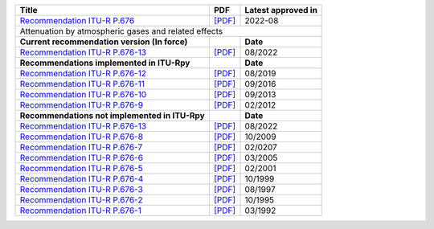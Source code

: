 +------------------------------------------------------------------------------------------+------------------------------------------------------------------------------------------+------------------------------------------------------------------------------------------+
| Title                                                                                    | PDF                                                                                      | Latest approved in                                                                       |
+==========================================================================================+==========================================================================================+==========================================================================================+
| `Recommendation ITU-R P.676 <https://www.itu.int/rec/R-REC-P.676/en>`_                   | `[PDF] <https://www.itu.int/dms_pubrec/itu-r/rec/p/R-REC-P.676-13-202208-I!!PDF-E.pdf>`_ | 2022-08                                                                                  |
+------------------------------------------------------------------------------------------+------------------------------------------------------------------------------------------+------------------------------------------------------------------------------------------+
| Attenuation by atmospheric gases and related effects                                                                                                                                                                                                                           |
+------------------------------------------------------------------------------------------+------------------------------------------------------------------------------------------+------------------------------------------------------------------------------------------+
| **Current recommendation version (In force)**                                            |                                                                                          | **Date**                                                                                 |
+------------------------------------------------------------------------------------------+------------------------------------------------------------------------------------------+------------------------------------------------------------------------------------------+
| `Recommendation ITU-R P.676-13 <https://www.itu.int/rec/R-REC-P.676-13-202208-I/en>`_    | `[PDF] <https://www.itu.int/dms_pubrec/itu-r/rec/p/R-REC-P.676-13-202208-I!!PDF-E.pdf>`_ | 08/2022                                                                                  |
+------------------------------------------------------------------------------------------+------------------------------------------------------------------------------------------+------------------------------------------------------------------------------------------+
| **Recommendations implemented in ITU-Rpy**                                               |                                                                                          | **Date**                                                                                 |
+------------------------------------------------------------------------------------------+------------------------------------------------------------------------------------------+------------------------------------------------------------------------------------------+
| `Recommendation ITU-R P.676-12 <https://www.itu.int/rec/R-REC-P.676-12-201908-S/en>`_    | `[PDF] <https://www.itu.int/dms_pubrec/itu-r/rec/p/R-REC-P.676-12-201908-S!!PDF-E.pdf>`_ | 08/2019                                                                                  |
+------------------------------------------------------------------------------------------+------------------------------------------------------------------------------------------+------------------------------------------------------------------------------------------+
| `Recommendation ITU-R P.676-11 <https://www.itu.int/rec/R-REC-P.676-11-201609-S/en>`_    | `[PDF] <https://www.itu.int/dms_pubrec/itu-r/rec/p/R-REC-P.676-11-201609-S!!PDF-E.pdf>`_ | 09/2016                                                                                  |
+------------------------------------------------------------------------------------------+------------------------------------------------------------------------------------------+------------------------------------------------------------------------------------------+
| `Recommendation ITU-R P.676-10 <https://www.itu.int/rec/R-REC-P.676-10-201309-S/en>`_    | `[PDF] <https://www.itu.int/dms_pubrec/itu-r/rec/p/R-REC-P.676-10-201309-S!!PDF-E.pdf>`_ | 09/2013                                                                                  |
+------------------------------------------------------------------------------------------+------------------------------------------------------------------------------------------+------------------------------------------------------------------------------------------+
| `Recommendation ITU-R P.676-9 <https://www.itu.int/rec/R-REC-P.676-9-201202-S/en>`_      | `[PDF] <https://www.itu.int/dms_pubrec/itu-r/rec/p/R-REC-P.676-9-201202-S!!PDF-E.pdf>`_  | 02/2012                                                                                  |
+------------------------------------------------------------------------------------------+------------------------------------------------------------------------------------------+------------------------------------------------------------------------------------------+
| **Recommendations not implemented in ITU-Rpy**                                           |                                                                                          | **Date**                                                                                 |
+------------------------------------------------------------------------------------------+------------------------------------------------------------------------------------------+------------------------------------------------------------------------------------------+
| `Recommendation ITU-R P.676-13 <https://www.itu.int/rec/R-REC-P.676-13-202208-I/en>`_    | `[PDF] <https://www.itu.int/dms_pubrec/itu-r/rec/p/R-REC-P.676-13-202208-I!!PDF-E.pdf>`_ | 08/2022                                                                                  |
+------------------------------------------------------------------------------------------+------------------------------------------------------------------------------------------+------------------------------------------------------------------------------------------+
| `Recommendation ITU-R P.676-8 <https://www.itu.int/rec/R-REC-P.676-8-200910-S/en>`_      | `[PDF] <https://www.itu.int/dms_pubrec/itu-r/rec/p/R-REC-P.676-8-200910-S!!PDF-E.pdf>`_  | 10/2009                                                                                  |
+------------------------------------------------------------------------------------------+------------------------------------------------------------------------------------------+------------------------------------------------------------------------------------------+
| `Recommendation ITU-R P.676-7 <https://www.itu.int/rec/R-REC-P.676-7-200702-S/en>`_      | `[PDF] <https://www.itu.int/dms_pubrec/itu-r/rec/p/R-REC-P.676-7-200702-S!!PDF-E.pdf>`_  | 02/0207                                                                                  |
+------------------------------------------------------------------------------------------+------------------------------------------------------------------------------------------+------------------------------------------------------------------------------------------+
| `Recommendation ITU-R P.676-6 <https://www.itu.int/rec/R-REC-P.676-6-200503-S/en>`_      | `[PDF] <https://www.itu.int/dms_pubrec/itu-r/rec/p/R-REC-P.676-6-200503-S!!PDF-E.pdf>`_  | 03/2005                                                                                  |
+------------------------------------------------------------------------------------------+------------------------------------------------------------------------------------------+------------------------------------------------------------------------------------------+
| `Recommendation ITU-R P.676-5 <https://www.itu.int/rec/R-REC-P.676-5-200102-S/en>`_      | `[PDF] <https://www.itu.int/dms_pubrec/itu-r/rec/p/R-REC-P.676-5-200102-S!!PDF-E.pdf>`_  | 02/2001                                                                                  |
+------------------------------------------------------------------------------------------+------------------------------------------------------------------------------------------+------------------------------------------------------------------------------------------+
| `Recommendation ITU-R P.676-4 <https://www.itu.int/rec/R-REC-P.676-4-199910-S/en>`_      | `[PDF] <https://www.itu.int/dms_pubrec/itu-r/rec/p/R-REC-P.676-4-199910-S!!PDF-E.pdf>`_  | 10/1999                                                                                  |
+------------------------------------------------------------------------------------------+------------------------------------------------------------------------------------------+------------------------------------------------------------------------------------------+
| `Recommendation ITU-R P.676-3 <https://www.itu.int/rec/R-REC-P.676-3-199708-S/en>`_      | `[PDF] <https://www.itu.int/dms_pubrec/itu-r/rec/p/R-REC-P.676-3-199708-S!!PDF-E.pdf>`_  | 08/1997                                                                                  |
+------------------------------------------------------------------------------------------+------------------------------------------------------------------------------------------+------------------------------------------------------------------------------------------+
| `Recommendation ITU-R P.676-2 <https://www.itu.int/rec/R-REC-P.676-2-199510-S/en>`_      | `[PDF] <https://www.itu.int/dms_pubrec/itu-r/rec/p/R-REC-P.676-2-199510-S!!PDF-E.pdf>`_  | 10/1995                                                                                  |
+------------------------------------------------------------------------------------------+------------------------------------------------------------------------------------------+------------------------------------------------------------------------------------------+
| `Recommendation ITU-R P.676-1 <https://www.itu.int/rec/R-REC-P.676-1-199203-S/en>`_      | `[PDF] <https://www.itu.int/dms_pubrec/itu-r/rec/p/R-REC-P.676-1-199203-S!!PDF-E.pdf>`_  | 03/1992                                                                                  |
+------------------------------------------------------------------------------------------+------------------------------------------------------------------------------------------+------------------------------------------------------------------------------------------+
